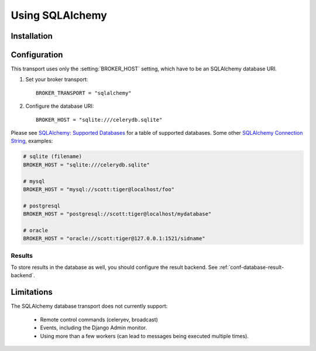 .. _broker-sqlalchemy:

==================
 Using SQLAlchemy
==================

.. _broker-sqlalchemy-installation:

Installation
============

.. _broker-sqlalchemy-configuration:

Configuration
=============

This transport uses only the :setting:`BROKER_HOST` setting, which have to be
an SQLAlchemy database URI.

#. Set your broker transport::

    BROKER_TRANSPORT = "sqlalchemy"

#. Configure the database URI::

    BROKER_HOST = "sqlite:///celerydb.sqlite"

Please see `SQLAlchemy: Supported Databases`_ for a table of supported databases.
Some other `SQLAlchemy Connection String`_, examples:

.. code-block:: python

    # sqlite (filename)
    BROKER_HOST = "sqlite:///celerydb.sqlite"

    # mysql
    BROKER_HOST = "mysql://scott:tiger@localhost/foo"

    # postgresql
    BROKER_HOST = "postgresql://scott:tiger@localhost/mydatabase"

    # oracle
    BROKER_HOST = "oracle://scott:tiger@127.0.0.1:1521/sidname"

.. _`SQLAlchemy: Supported Databases`:
    http://www.sqlalchemy.org/docs/core/engines.html#supported-databases

.. _`SQLAlchemy Connection String`:
    http://www.sqlalchemy.org/docs/core/engines.html#database-urls

.. _sqlalchemy-results-configuration:

Results
-------

To store results in the database as well, you should configure the result
backend.  See :ref:`conf-database-result-backend`.

.. _broker-sqlalchemy-limitations:

Limitations
===========

The SQLAlchemy database transport does not currently support:

    * Remote control commands (celeryev, broadcast)
    * Events, including the Django Admin monitor.
    * Using more than a few workers (can lead to messages being executed
      multiple times).
